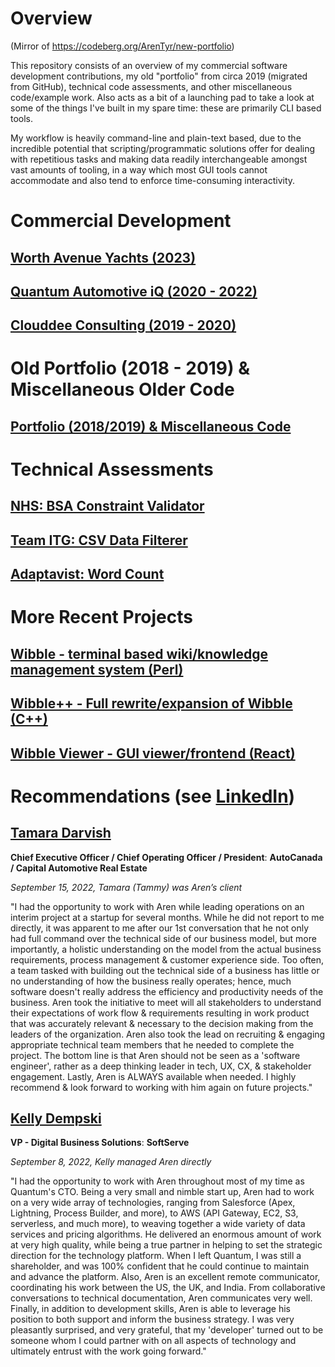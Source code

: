 * Overview

(Mirror of https://codeberg.org/ArenTyr/new-portfolio)

This repository consists of an overview of my commercial software development contributions, my old "portfolio" from circa 2019 (migrated from GitHub), technical code assessments, and other miscellaneous code/example work. Also acts as a bit of a launching pad to take a look at some of the things I've built in my spare time: these are primarily CLI based tools.

My workflow is heavily command-line and plain-text based, due to the incredible potential that scripting/programmatic solutions offer for dealing with repetitious tasks and making data readily interchangeable amongst vast amounts of tooling, in a way which most GUI tools cannot accommodate and also tend to enforce time-consuming interactivity.

* Commercial Development

** [[https://codeberg.org/ArenTyr/new-portfolio/src/branch/master/way/][Worth Avenue Yachts (2023)]]
** [[https://codeberg.org/ArenTyr/new-portfolio/src/branch/master/quantum/][Quantum Automotive iQ (2020 - 2022)]]
** [[https://codeberg.org/ArenTyr/new-portfolio/src/branch/master/clouddee/][Clouddee Consulting (2019 - 2020)]]

* Old Portfolio (2018 - 2019) & Miscellaneous Older Code

** [[https://codeberg.org/ArenTyr/old-portfolio][Portfolio (2018/2019) & Miscellaneous Code]]

* Technical Assessments

** [[https://github.com/ArenT1981/bsa_constraint_validation_assign1][NHS: BSA Constraint Validator]]
** [[https://codeberg.org/ArenTyr/new-portfolio/src/branch/master/itg][Team ITG: CSV Data Filterer]]
** [[https://github.com/ArenT1981/advst-word-count][Adaptavist: Word Count]]

* More Recent Projects

** [[https://codeberg.org/ArenTyr/wibble][Wibble - terminal based wiki/knowledge management system (Perl)]]
** [[https://codeberg.org/ArenTyr/wibble-cpp][Wibble++ - Full rewrite/expansion of Wibble (C++)]]
** [[https://codeberg.org/ArenTyr/wibble-react-gui][Wibble Viewer - GUI viewer/frontend (React)]]

* Recommendations (see [[https://www.linkedin.com/in/aren-tyr/][LinkedIn]])

** [[https://www.linkedin.com/in/tammydarvish][Tamara Darvish]]

*Chief Executive Officer / Chief Operating Officer / President*: *AutoCanada / Capital Automotive Real Estate*

/September 15, 2022, Tamara (Tammy) was Aren’s client/

"I had the opportunity to work with Aren while leading operations on an interim project at a startup for several months. While he did not report to me directly, it was apparent to me after our 1st conversation that he not only had full command over the technical side of our business model, but more importantly, a holistic understanding on the model from the actual business requirements, process management & customer experience side. Too often, a team tasked with building out the technical side of a business has little or no understanding of how the business really operates; hence, much software doesn't really address the efficiency and productivity needs of the business. Aren took the initiative to meet will all stakeholders to understand their expectations of work flow & requirements resulting in work product that was accurately relevant & necessary to the decision making from the leaders of the organization. Aren also took the lead on recruiting & engaging appropriate technical team members that he needed to complete the project. The bottom line is that Aren should not be seen as a 'software engineer', rather as a deep thinking leader in tech, UX, CX, & stakeholder engagement. Lastly, Aren is ALWAYS available when needed. I highly recommend & look forward to working with him again on future projects."

** [[https://www.linkedin.com/in/kellydempski][Kelly Dempski]]

*VP - Digital Business Solutions*: *SoftServe*

/September 8, 2022, Kelly managed Aren directly/

"I had the opportunity to work with Aren throughout most of my time as Quantum's CTO. Being a very small and nimble start up, Aren had to work on a very wide array of technologies, ranging from Salesforce (Apex, Lightning, Process Builder, and more), to AWS (API Gateway, EC2, S3, serverless, and much more), to weaving together a wide variety of data services and pricing algorithms. He delivered an enormous amount of work at very high quality, while being a true partner in helping to set the strategic direction for the technology platform. When I left Quantum, I was still a shareholder, and was 100% confident that he could continue to maintain and advance the platform. Also, Aren is an excellent remote communicator, coordinating his work between the US, the UK, and India. From collaborative conversations to technical documentation, Aren communicates very well. Finally, in addition to development skills, Aren is able to leverage his position to both support and inform the business strategy. I was very pleasantly surprised, and very grateful, that my 'developer' turned out to be someone whom I could partner with on all aspects of technology and ultimately entrust with the work going forward."
